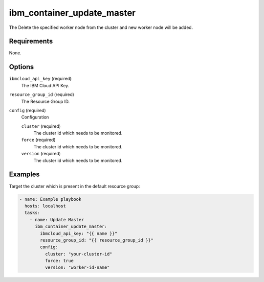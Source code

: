 .. -*- coding: utf-8 -*-
.. _module-ibm_container_update_master:

ibm_container_update_master
===========================

.. meta::
    :metadata_version: 1.1
    :status: ['preview']
    :supported_by: community

.. versionadded:: 1.0.0

The Delete the specified worker node from the cluster and new worker node will be added.

Requirements
------------

None.

Options
-------

``ibmcloud_api_key`` (required)
    The IBM Cloud API Key.

``resource_group_id`` (required)
    The Resource Group ID.

``config`` (required)
    Configuration

    ``cluster`` (required)
        The cluster id which needs to be monitored.

    ``force`` (required)
        The cluster id which needs to be monitored.

    ``version`` (required)
        The cluster id which needs to be monitored.

Examples
--------

Target the cluster which is present in the default resource group:

.. code-block:: yaml

    - name: Example playbook
      hosts: localhost
      tasks:
        - name: Update Master
          ibm_container_update_master:
            ibmcloud_api_key: "{{ name }}"
            resource_group_id: "{{ resource_group_id }}"
            config:
              cluster: "your-cluster-id"
              force: true
              version: "worker-id-name"
